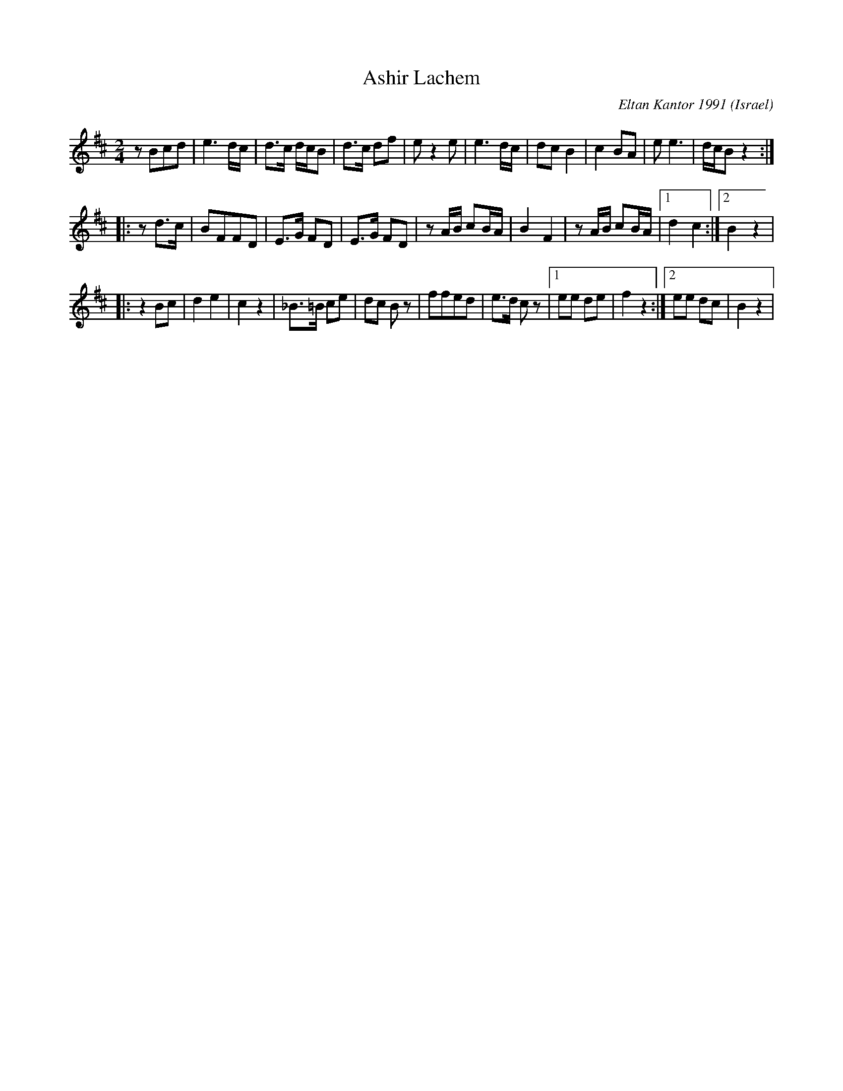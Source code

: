 X:200
T: Ashir Lachem
C: Eltan Kantor 1991
O: Israel
F: http://www.youtube.com/watch?v=UEHDPAbKyeI
M: 2/4
L: 1/8
K: Bm
zBcd|e3d/c/|d3/2c/ d/c/B|d3/2c/ df|ez2e|\
e3d/c/|d3/3cB2|c2BA|ee3|d/c/Bz2:|
|:zd3/2c/|BFFD|E3/2G/ FD|E3/2G/ FD|\
zA/B/ cB/A/|B2F2|zA/B/ cB/A/|[1d2c2:|[2 B2 z2|
|:z2Bc|d2e2|c2z2|_B3/2=B/ ce|dc Bz|\
ffed|e3/2d/ cz|[1ee de|f2z2:|[2ee dc|B2z2|
